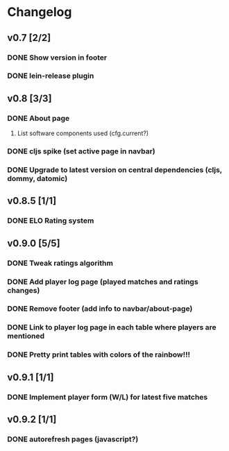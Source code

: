 * Changelog
** v0.7 [2/2]
*** DONE Show version in footer
*** DONE lein-release plugin
** v0.8 [3/3]
*** DONE About page
    CLOSED: [2013-05-16 Thu 21:09]
**** List software components used (cfg.current?)
*** DONE cljs spike (set active page in navbar)
    CLOSED: [2013-05-11 Sat 09:30]
*** DONE Upgrade to latest version on central dependencies (cljs, dommy, datomic)
    CLOSED: [2013-05-11 Sat 09:31]
** v0.8.5 [1/1]
*** DONE ELO Rating system
    CLOSED: [2013-05-20 Mon 22:31]
** v0.9.0 [5/5]
*** DONE Tweak ratings algorithm
*** DONE Add player log page (played matches and ratings changes)
*** DONE Remove footer (add info to navbar/about-page)
*** DONE Link to player log page in each table where players are mentioned
*** DONE Pretty print tables with colors of the rainbow!!!
** v0.9.1 [1/1]
*** DONE Implement player form (W/L) for latest five matches
** v0.9.2 [1/1]
*** DONE autorefresh pages (javascript?)
    CLOSED: [2013-06-06 Thu 21:13]
